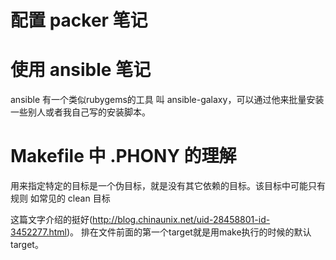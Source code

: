 * 配置 packer 笔记

* 使用 ansible 笔记

ansible 有一个类似rubygems的工具 叫 ansible-galaxy，可以通过他来批量安装一些别人或者我自己写的安装脚本。

* Makefile 中 .PHONY 的理解
用来指定特定的目标是一个伪目标，就是没有其它依赖的目标。该目标中可能只有规则
如常见的 clean 目标

这篇文字介绍的挺好(http://blog.chinaunix.net/uid-28458801-id-3452277.html)。
排在文件前面的第一个target就是用make执行的时候的默认target。
